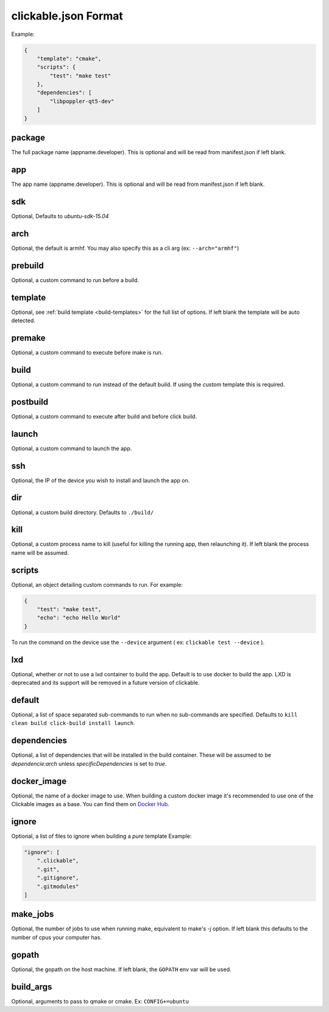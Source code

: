 .. _clickable-json:

clickable.json Format
=====================

Example:

.. code-block:: javascript

    {
        "template": "cmake",
        "scripts": {
            "test": "make test"
        },
        "dependencies": [
            "libpoppler-qt5-dev"
        ]
    }


package
-------

The full package name (appname.developer). This is optional and will be read
from manifest.json if left blank.

app
---

The app name (appname.developer). This is optional and will be read
from manifest.json if left blank.

sdk
---

Optional, Defaults to `ubuntu-sdk-15.04`

arch
----

Optional, the default is armhf. You may also specify this as a cli arg
(ex: ``--arch="armhf"``)

prebuild
--------

Optional, a custom command to run before a build.

template
--------

Optional, see :ref:`build template <build-templates>` for the full list of options.
If left blank the template will be auto detected.

premake
-------

Optional, a custom command to execute before make is run.

build
-----

Optional, a custom command to run instead of the default build. If using
the `custom` template this is required.

postbuild
---------

Optional, a custom command to execute after build and before click build.

launch
------

Optional, a custom command to launch the app.

ssh
---

Optional, the IP of the device you wish to install and launch the app on.

dir
---

Optional, a custom build directory. Defaults to ``./build/``

kill
----

Optional, a custom process name to kill (useful for killing the running app,
then relaunching it). If left blank the process name will be assumed.

scripts
-------

Optional, an object detailing custom commands to run. For example:

.. code-block:: javascript

    {
        "test": "make test",
        "echo": "echo Hello World"
    }

To run the command on the device use the ``--device`` argument ( ex: ``clickable test --device`` ).

lxd
---

Optional, whether or not to use a lxd container to build the app. Default is to use
docker to build the app. LXD is deprecated and its support will be removed
in a future version of clickable.

default
-------

Optional, a list of space separated sub-commands to run when no sub-commands are
specified. Defaults to ``kill clean build click-build install launch``.

dependencies
------------

Optional, a list of dependencies that will be installed in the build container.
These will be assumed to be `dependencie:arch` unless `specificDependencies`
is set to `true`.

docker_image
------------

Optional, the name of a docker image to use. When building a custom docker image
it's recommended to use one of the Clickable images as a base. You can find them
on `Docker Hub <https://hub.docker.com/r/clickable/ubuntu-sdk/tags/>`__.

ignore
------

Optional, a list of files to ignore when building a `pure` template
Example:

.. code-block:: javascript

    "ignore": [
        ".clickable",
        ".git",
        ".gitignore",
        ".gitmodules"
    ]


make_jobs
---------

Optional, the number of jobs to use when running make, equivalent to make's `-j`
option. If left blank this defaults to the number of cpus your computer has.

gopath
------

Optional, the gopath on the host machine. If left blank, the ``GOPATH`` env var will be used.

build_args
----------

Optional, arguments to pass to qmake or cmake. Ex: ``CONFIG+=ubuntu``
